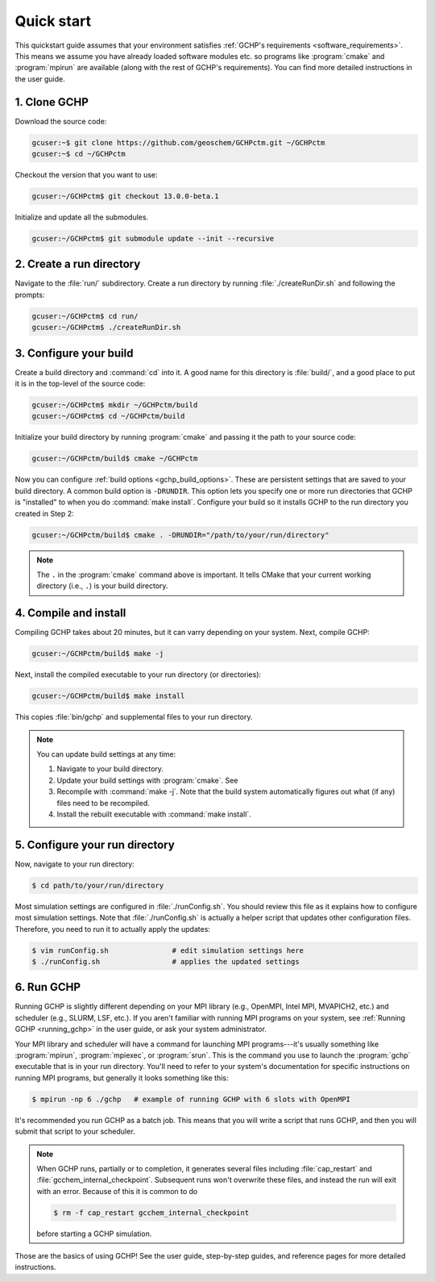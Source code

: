 

Quick start
===========

This quickstart guide assumes that your environment satisfies :ref:`GCHP's requirements <software_requirements>`. 
This means we assume you have already loaded software modules etc. so programs like :program:`cmake` and :program:`mpirun` are available (along with the rest of GCHP's requirements). 
You can find more detailed instructions in the user guide.

1. Clone GCHP
-------------

Download the source code:

.. code-block:: console

   gcuser:~$ git clone https://github.com/geoschem/GCHPctm.git ~/GCHPctm
   gcuser:~$ cd ~/GCHPctm

Checkout the version that you want to use:

.. code-block:: console

   gcuser:~/GCHPctm$ git checkout 13.0.0-beta.1

Initialize and update all the submodules.

.. code-block:: console

   gcuser:~/GCHPctm$ git submodule update --init --recursive

2. Create a run directory
-------------------------

Navigate to the :file:`run/` subdirectory. 
Create a run directory by running :file:`./createRunDir.sh` and following the prompts:

.. code-block:: console

   gcuser:~/GCHPctm$ cd run/
   gcuser:~/GCHPctm$ ./createRunDir.sh

3. Configure your build
-----------------------

Create a build directory and :command:`cd` into it. 
A good name for this directory is :file:`build/`, and a good place to put it is in the 
top-level of the source code:

.. code-block:: console

   gcuser:~/GCHPctm$ mkdir ~/GCHPctm/build
   gcuser:~/GCHPctm$ cd ~/GCHPctm/build

Initialize your build directory by running :program:`cmake` and passing it the path to your source code:

.. code-block:: console

   gcuser:~/GCHPctm/build$ cmake ~/GCHPctm

Now you can configure :ref:`build options <gchp_build_options>`. 
These are persistent settings that are saved to your build directory.
A common build option is :literal:`-DRUNDIR`. 
This option lets you specify one or more run directories that GCHP is "installed" to when you do :command:`make install`. 
Configure your build so it installs GCHP to the run directory you created in Step 2:

.. code-block:: console

   gcuser:~/GCHPctm/build$ cmake . -DRUNDIR="/path/to/your/run/directory"

.. note::
   The :literal:`.` in the :program:`cmake` command above is important. It tells CMake that your 
   current working directory (i.e., :literal:`.`) is your build directory.

4. Compile and install
----------------------

Compiling GCHP takes about 20 minutes, but it can varry depending on your system. 
Next, compile GCHP:

.. code-block:: console

   gcuser:~/GCHPctm/build$ make -j

Next, install the compiled executable to your run directory (or directories):

.. code-block:: console

   gcuser:~/GCHPctm/build$ make install

This copies :file:`bin/gchp` and supplemental files to your run directory. 

.. note::
   You can update build settings at any time:
   
   1. Navigate to your build directory.
   2. Update your build settings with :program:`cmake`. See 
   3. Recompile with :command:`make -j`. Note that the build system automatically figures out what (if any) files
      need to be recompiled.
   4. Install the rebuilt executable with :command:`make install`.


5. Configure your run directory
-------------------------------

Now, navigate to your run directory:

.. code-block:: console

   $ cd path/to/your/run/directory

Most simulation settings are configured in :file:`./runConfig.sh`. 
You should review this file as it explains how to configure most simulation settings.
Note that :file:`./runConfig.sh` is actually a helper script that updates other configuration files. 
Therefore, you need to run it to actually apply the updates:

.. code-block:: console

   $ vim runConfig.sh               # edit simulation settings here
   $ ./runConfig.sh                 # applies the updated settings

6. Run GCHP
-----------

Running GCHP is slightly different depending on your MPI library (e.g., OpenMPI, Intel MPI,
MVAPICH2, etc.) and scheduler (e.g., SLURM, LSF, etc.). If you aren't familiar with running MPI
programs on your system, see :ref:`Running GCHP <running_gchp>` in the user guide, or ask your
system administrator.

Your MPI library and scheduler will have a command for launching MPI programs---it's usually something like :program:`mpirun`, :program:`mpiexec`, or :program:`srun`. 
This is the command you use to launch the :program:`gchp` executable that is in your run directory. 
You'll need to refer to your system's documentation for specific instructions on running MPI programs,
but generally it looks something like this:

.. code-block:: console

   $ mpirun -np 6 ./gchp   # example of running GCHP with 6 slots with OpenMPI 

It's recommended you run GCHP as a batch job. This means that you will write a script that runs GCHP,
and then you will submit that script to your scheduler.

.. note::
   When GCHP runs, partially or to completion, it generates several files including
   :file:`cap_restart` and :file:`gcchem_internal_checkpoint`. Subsequent runs won't
   overwrite these files, and instead the run will exit with an error. Because of this it is
   common to do

   .. code-block:: console

      $ rm -f cap_restart gcchem_internal_checkpoint

   before starting a GCHP simulation.


Those are the basics of using GCHP! See the user guide, step-by-step guides, and reference pages
for more detailed instructions.